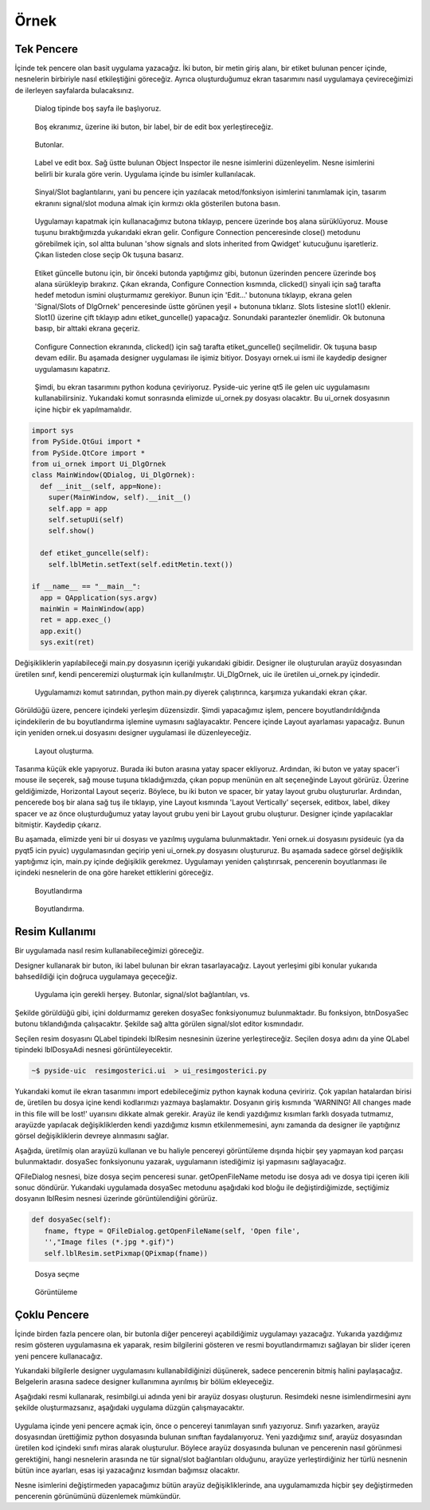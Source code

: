 Örnek
=====

Tek Pencere
-----------
İçinde tek pencere olan basit uygulama yazacağız. İki buton, bir metin giriş alanı,
bir etiket bulunan pencer içinde, nesnelerin birbiriyle nasıl etkileştiğini göreceğiz.
Ayrıca oluşturduğumuz ekran tasarımını nasıl uygulamaya çevireceğimizi de ilerleyen
sayfalarda bulacaksınız.

.. figure:: ../images/qt-001.png
   :scale: 35 %

   Dialog tipinde boş sayfa ile başlıyoruz.

.. figure:: ../images/qt-002.png
   :scale: 35 %

   Boş ekranımız, üzerine iki buton, bir label, bir de edit box yerleştireceğiz.

.. figure:: ../images/qt-003.png
   :scale: 35 %
   
   Butonlar.

.. figure:: ../images/qt-004.png
   :scale: 35 %

   Label ve edit box. Sağ üstte bulunan Object Inspector ile nesne isimlerini düzenleyelim. Nesne isimlerini belirli bir kurala göre verin. Uygulama içinde bu isimler kullanılacak.

.. figure:: ../images/qt-005.png
   :scale: 35 %
   
   Sinyal/Slot baglantılarını, yani bu pencere için yazılacak metod/fonksiyon isimlerini tanımlamak için, tasarım ekranını signal/slot moduna almak için kırmızı okla gösterilen butona basın.

.. figure:: ../images/qt-006.png
   :scale: 35 %
	
   Uygulamayı kapatmak için kullanacağımız butona tıklayıp, pencere üzerinde boş alana sürüklüyoruz. Mouse tuşunu bıraktığımızda yukarıdaki ekran gelir. Configure Connection penceresinde close() metodunu görebilmek için, sol altta bulunan 'show signals and slots inherited from Qwidget' kutucuğunu işaretleriz. Çıkan listeden close seçip Ok tuşuna basarız.

.. figure:: ../images/qt-007.png
   :scale: 35 %
   
   Etiket güncelle butonu için, bir önceki butonda yaptığımız gibi, butonun üzerinden pencere üzerinde boş alana sürükleyip bırakırız. Çıkan ekranda, Configure Connection kısmında, clicked() sinyali için sağ tarafta hedef metodun ismini oluşturmamız gerekiyor. Bunun için 'Edit…' butonuna tıklayıp, ekrana gelen 'Signal/Slots of DlgOrnek' penceresinde üstte görünen yeşil + butonuna tıklarız. Slots listesine slot1() eklenir. Slot1() üzerine çift tıklayıp adını etiket_guncelle() yapacağız. Sonundaki parantezler önemlidir. Ok butonuna basıp, bir alttaki ekrana geçeriz.

.. figure:: ../images/qt-008.png
   :scale: 35 %
	
   Configure Connection ekranında, clicked() için sağ tarafta etiket_guncelle() seçilmelidir. Ok tuşuna basıp devam edilir. Bu aşamada designer uygulaması ile işimiz bitiyor. Dosyayı ornek.ui ismi ile kaydedip designer uygulamasını kapatırız.

.. figure:: ../images/qt-009.png
   :scale: 35 %
	
   Şimdi, bu ekran tasarımını python koduna çeviriyoruz. Pyside-uic yerine qt5 ile gelen uic uygulamasını kullanabilirsiniz. Yukarıdaki komut sonrasında elimizde ui_ornek.py dosyası olacaktır. Bu ui_ornek dosyasının içine hiçbir ek yapılmamalıdır.


.. code-block:: python   

   import sys
   from PySide.QtGui import *
   from PySide.QtCore import *
   from ui_ornek import Ui_DlgOrnek
   class MainWindow(QDialog, Ui_DlgOrnek):
     def __init__(self, app=None):
       super(MainWindow, self).__init__()
       self.app = app
       self.setupUi(self)
       self.show()
     
     def etiket_guncelle(self):
       self.lblMetin.setText(self.editMetin.text())

   if __name__ == "__main__":
     app = QApplication(sys.argv)
     mainWin = MainWindow(app)
     ret = app.exec_()
     app.exit()
     sys.exit(ret)

Değişikliklerin yapılabileceği main.py dosyasının içeriği yukarıdaki gibidir. Designer ile oluşturulan arayüz dosyasından üretilen sınıf, kendi penceremizi oluşturmak için kullanılmıştır. Ui_DlgOrnek, uic ile üretilen ui_ornek.py içindedir.


.. figure:: ../images/qt-010.png
   :scale: 35 %

   Uygulamamızı komut satırından, python main.py diyerek çalıştırınca, karşımıza yukarıdaki ekran çıkar.

Görüldüğü üzere, pencere içindeki yerleşim düzensizdir. Şimdi yapacağımız işlem, pencere boyutlandırıldığında içindekilerin de bu boyutlandırma işlemine uymasını sağlayacaktır. Pencere içinde Layout ayarlaması yapacağız. Bunun için yeniden ornek.ui dosyasını designer uygulamasi ile düzenleyeceğiz.

.. figure:: ../images/qt-011.png
   :scale: 35 %

   Layout oluşturma.
	   
Tasarıma küçük ekle yapıyoruz. Burada iki buton arasına yatay spacer ekliyoruz. Ardından, iki buton ve yatay spacer'i mouse ile seçerek, sağ mouse tuşuna tıkladığımızda, çıkan popup menünün en alt seçeneğinde Layout görürüz. Üzerine geldiğimizde, Horizontal Layout seçeriz. Böylece, bu iki buton ve spacer, bir yatay layout grubu oluştururlar. Ardından, pencerede boş bir alana sağ tuş ile tıklayıp, yine Layout kısmında 'Layout Vertically' seçersek, editbox, label, dikey spacer ve az önce oluşturduğumuz yatay layout grubu yeni bir Layout grubu oluşturur. Designer içinde yapılacaklar bitmiştir. Kaydedip çıkarız.


Bu aşamada, elimizde yeni bir ui dosyası ve yazılmış uygulama bulunmaktadır. Yeni ornek.ui dosyasını pysideuic (ya da pyqt5 icin pyuic) uygulamasından geçirip yeni ui_ornek.py dosyasını oluştururuz. Bu aşamada sadece görsel değişiklik yaptığımız için, main.py içinde değişiklik gerekmez. Uygulamayı yeniden çalıştırırsak, pencerenin boyutlanması ile içindeki nesnelerin de ona göre hareket ettiklerini göreceğiz.

.. figure:: ../images/qt-012.png
   :scale: 55 %

   Boyutlandırma

.. figure:: ../images/qt-013.png
   :scale: 55 %	   

   Boyutlandırma.



Resim Kullanımı
---------------
Bir uygulamada nasıl resim kullanabileceğimizi göreceğiz.

Designer kullanarak bir buton, iki label bulunan bir ekran tasarlayacağız. Layout yerleşimi gibi konular yukarıda bahsedildiği için doğruca uygulamaya geçeceğiz.

.. figure:: ../images/qt-resimgosterici-001.png
   :scale: 55 %

   Uygulama için gerekli herşey. Butonlar, signal/slot bağlantıları, vs.

Şekilde görüldüğü gibi, içini doldurmamız gereken dosyaSec fonksiyonumuz bulunmaktadır. Bu fonksiyon, btnDosyaSec butonu tıklandığında çalışacaktır. Şekilde sağ altta görülen signal/slot editor kısmındadır.

Seçilen resim dosyasını QLabel tipindeki lblResim nesnesinin üzerine yerleştireceğiz. Seçilen dosya adını da yine QLabel tipindeki lblDosyaAdi nesnesi görüntüleyecektir.


.. code-block:: bash
		
    ~$ pyside-uic  resimgosterici.ui  > ui_resimgosterici.py

Yukarıdaki komut ile ekran tasarımını import edebileceğimiz python kaynak koduna çeviririz. Çok yapılan hatalardan birisi de, üretilen bu dosya içine kendi kodlarımızı yazmaya başlamaktır. Dosyanın giriş kısmında 'WARNING! All changes made in this file will be lost!' uyarısını dikkate almak gerekir. Arayüz ile kendi yazdığımız kısımları farklı dosyada tutmamız, arayüzde yapılacak değişikliklerden kendi yazdığımız kısmın etkilenmemesini, aynı zamanda da designer ile yaptığınız görsel değişikliklerin devreye alınmasını sağlar.

Aşağıda, üretilmiş olan arayüzü kullanan ve bu haliyle pencereyi görüntüleme dışında hiçbir şey yapmayan kod parçası bulunmaktadır. dosyaSec fonksiyonunu yazarak, uygulamanın istediğimiz işi yapmasını sağlayacağız.

.. code-block:: python
   :linenos:

   from PySide.QtGui import *
   from PySide.QtCore import *
   from ui_resimgosterici import Ui_dlgResimGosterici
   
   import sys
   
   
   class MainWindow(QDialog, Ui_dlgResimGosterici):
      def __init__(self, app = None):
        super(MainWindow, self).__init__()
	self.app = app
	self.setupUi(self)
	self.show()

      def dosyaSec(self):
        pass

   if __name__ == "__main__":
      app = QApplication(sys.argv)
      mainWin = MainWindow(app)
      ret = app.exec_()
      app.exit()
      sys.exit(ret)


QFileDialog nesnesi, bize dosya seçim penceresi sunar. getOpenFileName metodu ise dosya adı ve dosya tipi içeren ikili sonuc döndürür. Yukarıdaki uygulamada dosyaSec metodunu aşağıdaki kod bloğu ile değiştirdiğimizde, seçtiğimiz dosyanın lblResim nesnesi üzerinde görüntülendiğini görürüz.

.. code-block:: python
      
   def dosyaSec(self):
      fname, ftype = QFileDialog.getOpenFileName(self, 'Open file',
      '',"Image files (*.jpg *.gif)")
      self.lblResim.setPixmap(QPixmap(fname))

.. figure:: ../images/qt-resimgosterici-002.png
   :scale: 55 %

   Dosya seçme
	   
.. figure:: ../images/qt-resimgosterici-003.png
   :scale: 55 %

   Görüntüleme




Çoklu Pencere
-------------
İçinde birden fazla pencere olan, bir butonla diğer pencereyi açabildiğimiz uygulamayı yazacağız. Yukarıda yazdığımız resim gösteren uygulamasına ek yaparak, resim bilgilerini gösteren ve resmi boyutlandırmamızı sağlayan bir slider içeren yeni pencere kullanacağız.

Yukarıdaki bilgilerle designer uygulamasını kullanabildiğinizi düşünerek, sadece pencerenin bitmiş halini paylaşacağız. Belgelerin arasına sadece designer kullanımına ayırılmış bir bölüm ekleyeceğiz.

Aşağıdaki resmi kullanarak, resimbilgi.ui adında yeni bir arayüz dosyası oluşturun. Resimdeki nesne isimlendirmesini aynı şekilde oluşturmazsanız, aşağıdaki uygulama düzgün çalışmayacaktır.

.. figure:: ../images/qt-resimgosterici-004.png
   :scale: 55 %


.. code-block:: python
   :linenos:
		
   from PySide.QtGui import *
   from PySide.QtCore import *
   from ui_resimgosterici import Ui_dlgResimGosterici
   from ui_resimbilgi import Ui_dlgResimBilgi
   
   import sys
   
   
   class BilgiWindow(QDialog, Ui_dlgResimBilgi):
       def __init__(self, parent=None, gorsel=None):
           super(BilgiWindow, self).__init__()
	   self.parent = parent
	   self.resim = gorsel
	   self.setupUi(self)
	   self.editDosyaAdi.setText( self.parent.lblDosyaAdi.text())
	   self.editYukseklik.setText(str(self.resim.height()))
	   self.editGenislik.setText(str(self.resim.width()))
	   
       def resimBoyutlandir(self):
	   oran = self.sldBuyutme.value()
	   eski_yukseklik = int(self.editYukseklik.text())
	   eski_genislik = int(self.editGenislik.text())
	   yeni_yukseklik = eski_yukseklik * ( oran / 100.0)
	   yeni_genislik = eski_genislik * (oran / 100.0)
	   self.parent.lblResim.setPixmap(self.resim.scaled(yeni_genislik, yeni_yukseklik, Qt.KeepAspectRatio))


   class MainWindow(QDialog, Ui_dlgResimGosterici):
       def __init__(self, app = None):
           super(MainWindow, self).__init__()
	   self.app = app
	   self.resim = None
	   self.bilgipenceresi = None
	   self.setupUi(self)
	   self.show()

       def dosyaSec(self):
           if self.bilgipenceresi is not None:
               self.bilgipenceresi.close()

	   fname, ftype = QFileDialog.getOpenFileName(self, 'Open file',
 	                                              '',"Image files (*.jpg *.gif)")
	   self.resim = QPixmap(fname)
	   self.lblResim.setPixmap(self.resim)
	   self.lblDosyaAdi.setText( fname)
	   self.bilgipenceresi = BilgiWindow(self, self.lblResim.pixmap())
	   self.bilgipenceresi.show()

   if __name__ == "__main__":
      app = QApplication(sys.argv)
      mainWin = MainWindow(app)
      ret = app.exec_()
      app.exit()
      sys.exit(ret)


Uygulama içinde yeni pencere açmak için, önce o pencereyi tanımlayan sınıfı yazıyoruz. Sınıfı yazarken, arayüz dosyasından ürettiğimiz python dosyasında bulunan sınıftan faydalanıyoruz. Yeni yazdığımız sınıf, arayüz dosyasından üretilen kod içindeki sınıfı miras alarak oluşturulur. Böylece arayüz dosyasında bulunan ve pencerenin nasıl görünmesi gerektiğini, hangi nesnelerin arasında ne tür signal/slot bağlantıları olduğunu, arayüze yerleştirdiğiniz her türlü nesnenin bütün ince ayarları, esas işi yazacağınız kısımdan bağımsız olacaktır.

Nesne isimlerini değiştirmeden yapacağımız bütün arayüz değişikliklerinde, ana uygulamamızda hiçbir şey değiştirmeden pencerenin görünümünü düzenlemek mümkündür. 
